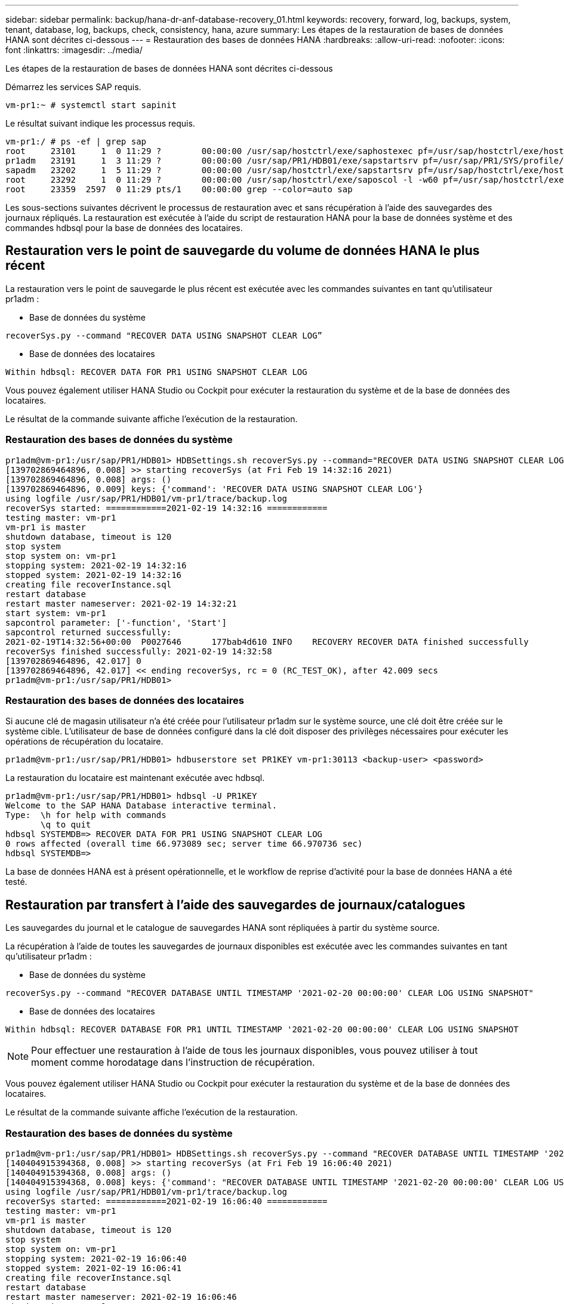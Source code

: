 ---
sidebar: sidebar 
permalink: backup/hana-dr-anf-database-recovery_01.html 
keywords: recovery, forward, log, backups, system, tenant, database, log, backups, check, consistency, hana, azure 
summary: Les étapes de la restauration de bases de données HANA sont décrites ci-dessous 
---
= Restauration des bases de données HANA
:hardbreaks:
:allow-uri-read: 
:nofooter: 
:icons: font
:linkattrs: 
:imagesdir: ../media/


[role="lead"]
Les étapes de la restauration de bases de données HANA sont décrites ci-dessous

Démarrez les services SAP requis.

....
vm-pr1:~ # systemctl start sapinit
....
Le résultat suivant indique les processus requis.

....
vm-pr1:/ # ps -ef | grep sap
root     23101     1  0 11:29 ?        00:00:00 /usr/sap/hostctrl/exe/saphostexec pf=/usr/sap/hostctrl/exe/host_profile
pr1adm   23191     1  3 11:29 ?        00:00:00 /usr/sap/PR1/HDB01/exe/sapstartsrv pf=/usr/sap/PR1/SYS/profile/PR1_HDB01_vm-pr1 -D -u pr1adm
sapadm   23202     1  5 11:29 ?        00:00:00 /usr/sap/hostctrl/exe/sapstartsrv pf=/usr/sap/hostctrl/exe/host_profile -D
root     23292     1  0 11:29 ?        00:00:00 /usr/sap/hostctrl/exe/saposcol -l -w60 pf=/usr/sap/hostctrl/exe/host_profile
root     23359  2597  0 11:29 pts/1    00:00:00 grep --color=auto sap
....
Les sous-sections suivantes décrivent le processus de restauration avec et sans récupération à l'aide des sauvegardes des journaux répliqués. La restauration est exécutée à l'aide du script de restauration HANA pour la base de données système et des commandes hdbsql pour la base de données des locataires.



== Restauration vers le point de sauvegarde du volume de données HANA le plus récent

La restauration vers le point de sauvegarde le plus récent est exécutée avec les commandes suivantes en tant qu'utilisateur pr1adm :

* Base de données du système


....
recoverSys.py --command "RECOVER DATA USING SNAPSHOT CLEAR LOG”
....
* Base de données des locataires


....
Within hdbsql: RECOVER DATA FOR PR1 USING SNAPSHOT CLEAR LOG
....
Vous pouvez également utiliser HANA Studio ou Cockpit pour exécuter la restauration du système et de la base de données des locataires.

Le résultat de la commande suivante affiche l'exécution de la restauration.



=== Restauration des bases de données du système

....
pr1adm@vm-pr1:/usr/sap/PR1/HDB01> HDBSettings.sh recoverSys.py --command="RECOVER DATA USING SNAPSHOT CLEAR LOG"
[139702869464896, 0.008] >> starting recoverSys (at Fri Feb 19 14:32:16 2021)
[139702869464896, 0.008] args: ()
[139702869464896, 0.009] keys: {'command': 'RECOVER DATA USING SNAPSHOT CLEAR LOG'}
using logfile /usr/sap/PR1/HDB01/vm-pr1/trace/backup.log
recoverSys started: ============2021-02-19 14:32:16 ============
testing master: vm-pr1
vm-pr1 is master
shutdown database, timeout is 120
stop system
stop system on: vm-pr1
stopping system: 2021-02-19 14:32:16
stopped system: 2021-02-19 14:32:16
creating file recoverInstance.sql
restart database
restart master nameserver: 2021-02-19 14:32:21
start system: vm-pr1
sapcontrol parameter: ['-function', 'Start']
sapcontrol returned successfully:
2021-02-19T14:32:56+00:00  P0027646      177bab4d610 INFO    RECOVERY RECOVER DATA finished successfully
recoverSys finished successfully: 2021-02-19 14:32:58
[139702869464896, 42.017] 0
[139702869464896, 42.017] << ending recoverSys, rc = 0 (RC_TEST_OK), after 42.009 secs
pr1adm@vm-pr1:/usr/sap/PR1/HDB01>
....


=== Restauration des bases de données des locataires

Si aucune clé de magasin utilisateur n'a été créée pour l'utilisateur pr1adm sur le système source, une clé doit être créée sur le système cible. L'utilisateur de base de données configuré dans la clé doit disposer des privilèges nécessaires pour exécuter les opérations de récupération du locataire.

....
pr1adm@vm-pr1:/usr/sap/PR1/HDB01> hdbuserstore set PR1KEY vm-pr1:30113 <backup-user> <password>
....
La restauration du locataire est maintenant exécutée avec hdbsql.

....
pr1adm@vm-pr1:/usr/sap/PR1/HDB01> hdbsql -U PR1KEY
Welcome to the SAP HANA Database interactive terminal.
Type:  \h for help with commands
       \q to quit
hdbsql SYSTEMDB=> RECOVER DATA FOR PR1 USING SNAPSHOT CLEAR LOG
0 rows affected (overall time 66.973089 sec; server time 66.970736 sec)
hdbsql SYSTEMDB=>
....
La base de données HANA est à présent opérationnelle, et le workflow de reprise d'activité pour la base de données HANA a été testé.



== Restauration par transfert à l'aide des sauvegardes de journaux/catalogues

Les sauvegardes du journal et le catalogue de sauvegardes HANA sont répliquées à partir du système source.

La récupération à l'aide de toutes les sauvegardes de journaux disponibles est exécutée avec les commandes suivantes en tant qu'utilisateur pr1adm :

* Base de données du système


....
recoverSys.py --command "RECOVER DATABASE UNTIL TIMESTAMP '2021-02-20 00:00:00' CLEAR LOG USING SNAPSHOT"
....
* Base de données des locataires


....
Within hdbsql: RECOVER DATABASE FOR PR1 UNTIL TIMESTAMP '2021-02-20 00:00:00' CLEAR LOG USING SNAPSHOT
....

NOTE: Pour effectuer une restauration à l'aide de tous les journaux disponibles, vous pouvez utiliser à tout moment comme horodatage dans l'instruction de récupération.

Vous pouvez également utiliser HANA Studio ou Cockpit pour exécuter la restauration du système et de la base de données des locataires.

Le résultat de la commande suivante affiche l'exécution de la restauration.



=== Restauration des bases de données du système

....
pr1adm@vm-pr1:/usr/sap/PR1/HDB01> HDBSettings.sh recoverSys.py --command "RECOVER DATABASE UNTIL TIMESTAMP '2021-02-20 00:00:00' CLEAR LOG USING SNAPSHOT"
[140404915394368, 0.008] >> starting recoverSys (at Fri Feb 19 16:06:40 2021)
[140404915394368, 0.008] args: ()
[140404915394368, 0.008] keys: {'command': "RECOVER DATABASE UNTIL TIMESTAMP '2021-02-20 00:00:00' CLEAR LOG USING SNAPSHOT"}
using logfile /usr/sap/PR1/HDB01/vm-pr1/trace/backup.log
recoverSys started: ============2021-02-19 16:06:40 ============
testing master: vm-pr1
vm-pr1 is master
shutdown database, timeout is 120
stop system
stop system on: vm-pr1
stopping system: 2021-02-19 16:06:40
stopped system: 2021-02-19 16:06:41
creating file recoverInstance.sql
restart database
restart master nameserver: 2021-02-19 16:06:46
start system: vm-pr1
sapcontrol parameter: ['-function', 'Start']
sapcontrol returned successfully:
2021-02-19T16:07:19+00:00  P0009897      177bb0b4416 INFO    RECOVERY RECOVER DATA finished successfully, reached timestamp 2021-02-19T15:17:33+00:00, reached log position 38272960
recoverSys finished successfully: 2021-02-19 16:07:20
[140404915394368, 39.757] 0
[140404915394368, 39.758] << ending recoverSys, rc = 0 (RC_TEST_OK), after 39.749 secs
....


=== Restauration des bases de données des locataires

....
pr1adm@vm-pr1:/usr/sap/PR1/HDB01> hdbsql -U PR1KEY
Welcome to the SAP HANA Database interactive terminal.
Type:  \h for help with commands
       \q to quit

hdbsql SYSTEMDB=> RECOVER DATABASE FOR PR1 UNTIL TIMESTAMP '2021-02-20 00:00:00' CLEAR LOG USING SNAPSHOT
0 rows affected (overall time 63.791121 sec; server time 63.788754 sec)

hdbsql SYSTEMDB=>
....
La base de données HANA est à présent opérationnelle, et le workflow de reprise d'activité pour la base de données HANA a été testé.



== Vérifier la cohérence des dernières sauvegardes des journaux

La réplication du volume de sauvegarde des journaux étant effectuée indépendamment du processus de sauvegarde des journaux exécuté par la base de données SAP HANA, il peut y avoir des fichiers de sauvegarde des journaux ouverts et incohérents sur le site de reprise d'activité. Seuls les fichiers de sauvegarde des journaux les plus récents peuvent être incohérents, et ces fichiers doivent être vérifiés avant qu'une restauration par transfert ne soit effectuée sur le site de reprise d'activité à l'aide de l' `hdbbackupcheck` outil.

Si le `hdbbackupcheck` l'outil signale une erreur pour les dernières sauvegardes de journaux, le dernier ensemble de sauvegardes de journaux doit être supprimé ou supprimé.

....
pr1adm@hana-10: > hdbbackupcheck /hanabackup/PR1/log/SYSTEMDB/log_backup_0_0_0_0.1589289811148
Loaded library 'libhdbcsaccessor'
Loaded library 'libhdblivecache'
Backup '/mnt/log-backup/SYSTEMDB/log_backup_0_0_0_0.1589289811148' successfully checked.
....
La vérification doit être exécutée pour les fichiers de sauvegarde des journaux les plus récents du système et de la base de données des locataires.

Si le `hdbbackupcheck` l'outil signale une erreur pour les dernières sauvegardes de journaux, le dernier ensemble de sauvegardes de journaux doit être supprimé ou supprimé.
